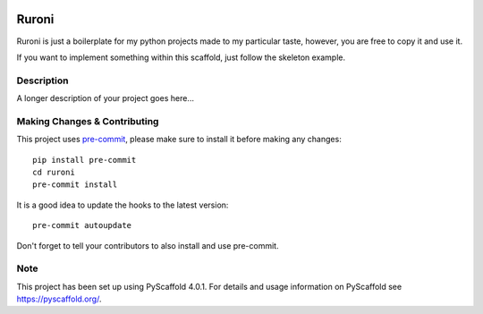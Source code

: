 .. image:: https://travis-ci.com/ElCuboNegro/ruroni.svg?branch=main
 :target: https://travis-ci.com/ElCuboNegro/ruroni
 :alt: CI Status

 
.. image:: https://readthedocs.org/projects/ruroni/badge/?version=latest
 :target: https://ruroni.readthedocs.io/en/latest/?badge=latest
 :alt: Documentation Status

======
Ruroni
======

Ruroni is just a boilerplate for my python projects made to my particular taste, however, you are free to copy it and use it.

If you want to implement something within this scaffold, just follow the skeleton example.


Description
===========

A longer description of your project goes here...


.. _pyscaffold-notes:

Making Changes & Contributing
=============================

This project uses `pre-commit`_, please make sure to install it before making any
changes::

    pip install pre-commit
    cd ruroni
    pre-commit install

It is a good idea to update the hooks to the latest version::

    pre-commit autoupdate

Don't forget to tell your contributors to also install and use pre-commit.

.. _pre-commit: http://pre-commit.com/

Note
====

This project has been set up using PyScaffold 4.0.1. For details and usage
information on PyScaffold see https://pyscaffold.org/.
